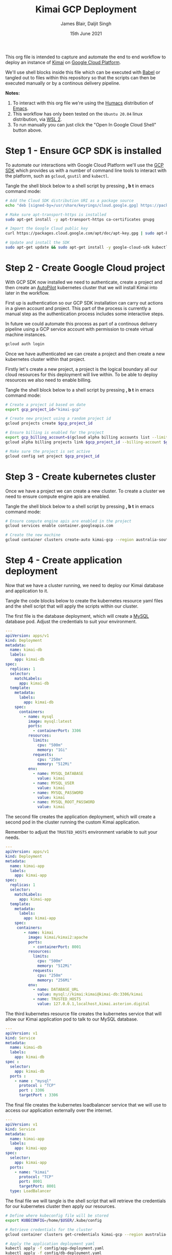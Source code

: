 #+TITLE: Kimai GCP Deployment
#+AUTHOR: James Blair, Daljit Singh
#+EMAIL: james@asterion.digital, daljit@asterion.digital
#+DATE: 15th June 2021

#+NAME:   fig:CloudShellButton
[[https://console.cloud.google.com/cloudshell/open?git_repo=https://github.com/jmhbnz/kimai-gcp-deployment][./images/open-btn.png]]

This org file is intended to capture and automate the end to end workflow to deploy an instance of [[https://www.kimai.org/][Kimai]] on [[https://console.cloud.google.com][Google Cloud Platform]].

We'll use shell blocks inside this file which can be executed with [[https://orgmode.org/worg/org-contrib/babel/][Babel]] or tangled out to files within this repository so that the scripts can then be executed manually or by a continous delivery pipeline.

*Notes:*
 1. To interact with this org file we're using the [[https://github.com/humacs/humacs][Humacs]] distribution of [[https://www.gnu.org/software/emacs/][Emacs]].
 1. This workflow has only been tested on the ~Ubuntu 20.04~ linux distribution, via [[https://ubuntu.com/wsl][WSL 2]].
 1. To run manually you can just click the "Open In Google Cloud Shell" button above.


* Step 1 - Ensure GCP SDK is installed

To automate our interactions with Google Cloud Platform we'll use the [[https://cloud.google.com/sdk/docs/install#deb][GCP SDK]] which provides us with a number of command line tools to interact with the platform, such as ~gcloud~, ~gsutil~ and ~kubectl~.

Tangle the shell block below to a shell script by pressing *, b t* in emacs command mode:

#+NAME: Install google cloud sdk
#+BEGIN_SRC bash :shebang #!/bin/bash :tangle 1-install-gcp-sdk.sh
# Add the Cloud SDK distribution URI as a package source
echo "deb [signed-by=/usr/share/keyrings/cloud.google.gpg] https://packages.cloud.google.com/apt cloud-sdk main" | sudo tee /etc/apt/sources.list.d/google-cloud-sdk.list

# Make sure apt-transport-https is installed
sudo apt-get install -y apt-transport-https ca-certificates gnupg

# Import the Google Cloud public key
curl https://packages.cloud.google.com/apt/doc/apt-key.gpg | sudo apt-key --keyring /usr/share/keyrings/cloud.google.gpg add -

# Update and install the SDK
sudo apt-get update && sudo apt-get install -y google-cloud-sdk kubectl
#+END_SRC


* Step 2 - Create Google Cloud project

With GCP SDK now installed we need to authenticate, create a project and then create an [[https://cloud.google.com/blog/products/containers-kubernetes/introducing-gke-autopilot][AutoPilot]] kubernetes cluster that we will install Kimai into later in the workflow.

First up is authentication so our GCP SDK installation can carry out actions in a given account and project. This part of the process is currently a manual step as the authentication process includes some interactive steps.

In future we could automate this process as part of a continous delivery pipeline using a GCP service account with permission to create virtual machine instances.

#+NAME: Authenticate with google cloud platform
#+BEGIN_SRC bash :shebang #!/bin/bash :tangle no
gcloud auth login
#+END_SRC


Once we have authenticated we can create a project and then create a new kubernetes cluster within that project.

Firstly let's create a new project, a project is the logical boundary all our cloud resources for this deployment will live within. To be able to deploy resources we also need to enable billing.

Tangle the shell block below to a shell script by pressing *, b t* in emacs command mode:

#+NAME: Create a new google cloud project
#+begin_src bash :shebang #!/bin/bash :tangle 2-configure-gcp-project.sh
# Create a project id based on date
export gcp_project_id="kimai-gcp"

# Create new project using a random project id
gcloud projects create $gcp_project_id

# Ensure billing is enabled for the project
export gcp_billing_account=$(gcloud alpha billing accounts list --limit=1 --format='value(name.basename())')
gcloud alpha billing projects link $gcp_project_id --billing-account $gcp_billing_account

# Make sure the project is set active
gcloud config set project $gcp_project_id
#+end_src


* Step 3 - Create kubernetes cluster

Once we have a project we can create a new cluster. To create a cluster we need to ensure compute engine apis are enabled.

Tangle the shell block below to a shell script by pressing *, b t* in emacs command mode:

#+begin_src bash :shebang #!/bin/bash :tangle 3-create-autopilot-cluster.sh
# Ensure compute engine apis are enabled in the project
gcloud services enable container.googleapis.com

# Create the new machine
gcloud container clusters create-auto kimai-gcp --region australia-southeast1
#+end_src


* Step 4 - Create application deployment

Now that we have a cluster running, we need to deploy our Kimai database and application to it.

Tangle the code blocks below to create the kubernetes resource yaml files and the shell script that will apply the scripts within our cluster.

The first file is the database deployment, which will create a [[https://en.wikipedia.org/wiki/MySQL][MySQL]] database pod. Adjust the credentials to suit your environment.

#+begin_src yaml :tangle config/db-deployment.yaml
---
apiVersion: apps/v1
kind: Deployment
metadata:
  name: kimai-db
  labels:
    app: kimai-db
spec:
  replicas: 1
  selector:
    matchLabels:
      app: kimai-db
  template:
    metadata:
      labels:
        app: kimai-db
    spec:
      containers:
        - name: mysql
          image: mysql:latest
          ports:
            - containerPort: 3306
          resources:
            limits:
              cpu: "500m"
              memory: "1Gi"
            requests:
              cpu: "250m"
              memory: "512Mi"
          env:
            - name: MYSQL_DATABASE
              value: kimai
            - name: MYSQL_USER
              value: kimai
            - name: MYSQL_PASSWORD
              value: kimai
            - name: MYSQL_ROOT_PASSWORD
              value: kimai
#+end_src

The second file creates the application deployment, which will create a second pod in the cluster running the custom Kimai application.

Remember to adjust the ~TRUSTED_HOSTS~ environment variable to suit your needs.

#+begin_src yaml :tangle config/app-deployment.yaml
---
apiVersion: apps/v1
kind: Deployment
metadata:
  name: kimai-app
  labels:
    app: kimai-app
spec:
  replicas: 1
  selector:
    matchLabels:
      app: kimai-app
  template:
    metadata:
      labels:
        app: kimai-app
    spec:
     containers:
        - name: kimai
          image: kimai/kimai2:apache
          ports:
            - containerPort: 8001
          resources:
            limits:
              cpu: "500m"
              memory: "512Mi"
            requests:
              cpu: "250m"
              memory: "256Mi"
          env:
            - name: DATABASE_URL
              value: mysql://kimai:kimai@kimai-db:3306/kimai
            - name: TRUSTED_HOSTS
              value: 127.0.0.1,localhost,kimai.asterion.digital
#+end_src

The third kubernetes resource file creates the kubernetes service that will allow our Kimai application pod to talk to our MySQL database.

#+begin_src yaml :tangle config/db-service.yaml
---
apiVersion: v1
kind: Service
metadata:
  name: kimai-db
  labels:
    app: kimai-db
spec :
  selector:
    app: kimai-db
  ports :
    - name : "mysql"
      protocol : "TCP"
      port : 3306
      targetPort : 3306
#+end_src

The final file creates the kubernetes loadbalancer service that we will use to access our application externally over the internet.

#+begin_src yaml :tangle config/app-service.yaml
---
apiVersion: v1
kind: Service
metadata:
  name: kimai-app
  labels:
    app: kimai-app
spec:
  selector:
    app: kimai-app
  ports:
    - name: "kimai"
      protocol: "TCP"
      port: 8001
      targetPort: 8001
  type: LoadBalancer
#+end_src

The final file we will tangle is the shell script that will retrieve the credentials for our kubernetes cluster then apply our resources.

#+begin_src bash :shebang #!/bin/bash :tangle 4-create-application-deployment.sh
# Define where kubeconfig file will be stored
export KUBECONFIG=/home/$USER/.kube/config

# Retrieve credentials for the cluster
gcloud container clusters get-credentials kimai-gcp --region australia-southeast1

# Apply the application deployment yaml
kubectl apply -f config/app-deployment.yaml
kubectl apply -f config/db-deployment.yaml
kubectl apply -f config/db-service.yaml
kubectl apply -f config/app-service.yaml
#+end_src


* Step 5 - Teardown cloud resources

The Google Cloud Platform resources created by this process come at a cost, so it's important we have an easy way to teardown those resources as soon as we're finished with them!

The script below will delete any projects containing ~kimai~ in the name along with any compute kubernetes clusters running in those projects.

Tangle the shell block below to a shell script by pressing *, b t* in emacs command mode:

#+begin_src bash :shebang #!/bin/bash :tangle 5-teardown-resources.sh
# Iterate over any matching projects
for project in $(gcloud projects list | awk '{ print $1 }' | grep kimai); do

  # Iterate over any instances in the project
  for instance in $(gcloud container clusters list --project $project --format="value(name)"); do

    # Delete the cluster
    gcloud container clusters delete --quiet $instance --zone australia-southeast1 --project $project

  done

  # Delete the project as well
  #gcloud projects delete $project --quiet

done
#+end_src
